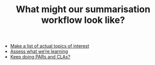 #+TITLE: What might our summarisation workflow look like?
#+roam_tags: TO

- [[file:make_a_list_of_actual_topics_of_interest.org][Make a list of actual topics of interest]]
- [[file:../stubs/assess_what_we_re_learning.org][Assess what we’re learning]]
- [[file:../stubs/keep_doing_pars_and_clas.org][Keep doing PARs and CLAs?]]
